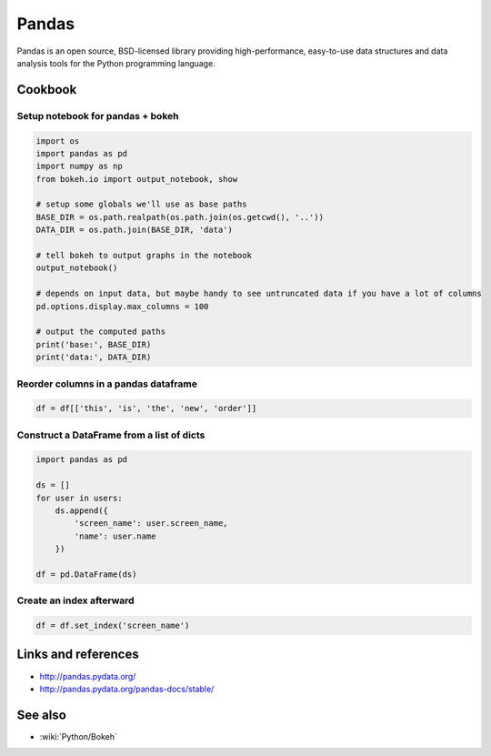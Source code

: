Pandas
======

Pandas is an open source, BSD-licensed library providing high-performance, easy-to-use data structures and data analysis tools
for the Python programming language.


Cookbook
::::::::

Setup notebook for pandas + bokeh
---------------------------------

.. code-block:: python

    import os
    import pandas as pd
    import numpy as np
    from bokeh.io import output_notebook, show

    # setup some globals we'll use as base paths
    BASE_DIR = os.path.realpath(os.path.join(os.getcwd(), '..'))
    DATA_DIR = os.path.join(BASE_DIR, 'data')

    # tell bokeh to output graphs in the notebook
    output_notebook()

    # depends on input data, but maybe handy to see untruncated data if you have a lot of columns
    pd.options.display.max_columns = 100

    # output the computed paths
    print('base:', BASE_DIR)
    print('data:', DATA_DIR)
    
Reorder columns in a pandas dataframe
-------------------------------------

.. code-block:: python

    df = df[['this', 'is', 'the', 'new', 'order']]
    
Construct a DataFrame from a list of dicts
------------------------------------------

.. code-block:: python

    import pandas as pd

    ds = []
    for user in users:
        ds.append({
            'screen_name': user.screen_name,
            'name': user.name
        })

    df = pd.DataFrame(ds)

Create an index afterward
-------------------------

.. code-block:: python

    df = df.set_index('screen_name')


Links and references
::::::::::::::::::::

* http://pandas.pydata.org/
* http://pandas.pydata.org/pandas-docs/stable/



See also
::::::::

* :wiki:`Python/Bokeh`

